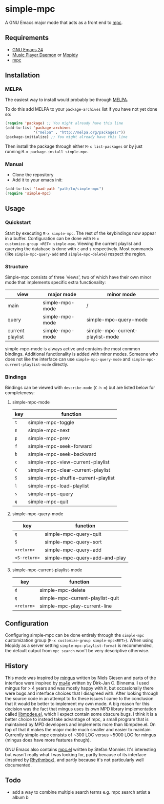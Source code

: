 * simple-mpc [[http://melpa.org/#/simple-mpc][file:http://melpa.org/packages/simple-mpc-badge.svg]]
A GNU Emacs major mode that acts as a front end to [[http://www.musicpd.org/clients/mpc/][mpc]].
[[./screenshot.png]]
** Requirements
- [[https://www.gnu.org/software/emacs/][GNU Emacs 24]]
- [[http://www.musicpd.org/][Music Player Daemon]] or [[https://www.mopidy.com/][Mopidy]]
- [[http://www.musicpd.org/clients/mpc/][mpc]]
** Installation
*** MELPA
The easiest way to install would probably be through [[http://melpa.org/][MELPA]].

To do this add MELPA to your =package-archives= list if you have not
yet done so:

#+BEGIN_SRC lisp
(require 'package) ;; You might already have this line
(add-to-list 'package-archives
             '("melpa" . "http://melpa.org/packages/"))
(package-initialize) ;; You might already have this line
#+END_SRC

Then install the package through either =M-x list-packages= or by just
running =M-x package-install simple-mpc=.
*** Manual
- Clone the repository
- Add it to your emacs init:
#+BEGIN_SRC lisp
(add-to-list 'load-path "path/to/simple-mpc")
(require 'simple-mpc)
#+END_SRC
** Usage
*** Quickstart
Start by executing =M-x simple-mpc=. The rest of the keybindings now
appear in a buffer. Configuration can be done with =M-x
customize-group <RET> simple-mpc=. Viewing the current playlist and
querying the database is done with =c= and =s= respectively. Most
commands (like =simple-mpc-query-add= and =simple-mpc-delete=) respect
the region.
*** Structure
Simple-mpc consists of three 'views', two of which have their own
minor mode that implements specific extra functionality:

|------------------+-----------------+----------------------------------|
| view             | major mode      | minor mode                       |
|------------------+-----------------+----------------------------------|
| main             | simple-mpc-mode | /                                |
| query            | simple-mpc-mode | simple-mpc-query-mode            |
| current playlist | simple-mpc-mode | simple-mpc-current-playlist-mode |
|------------------+-----------------+----------------------------------|

simple-mpc-mode is always active and contains the most common
bindings. Additional functionality is added with minor modes. Someone
who does not like the interface can use =simple-mpc-query-mode= and
=simple-mpc-current-playlist-mode= directly.
*** Bindings
Bindings can be viewed with =describe-mode= (=C-h m=) but are listed
below for completeness:
**** simple-mpc-mode
|-----+-------------------------------------|
| key | function                            |
|-----+-------------------------------------|
| =t= | simple-mpc-toggle                   |
| =n= | simple-mpc-next                     |
| =p= | simple-mpc-prev                     |
| =f= | simple-mpc-seek-forward             |
| =b= | simple-mpc-seek-backward            |
| =c= | simple-mpc-view-current-playlist    |
| =C= | simple-mpc-clear-current-playlist   |
| =S= | simple-mpc-shuffle-current-playlist |
| =l= | simple-mpc-load-playlist            |
| =s= | simple-mpc-query                    |
| =q= | simple-mpc-quit                     |
|-----+-------------------------------------|
**** simple-mpc-query-mode
|--------------+-------------------------------|
| key          | function                      |
|--------------+-------------------------------|
| =q=          | simple-mpc-query-quit         |
| =S=          | simple-mpc-query-sort         |
| =<return>=   | simple-mpc-query-add          |
| =<S-return>= | simple-mpc-query-add-and-play |
|--------------+-------------------------------|
**** simple-mpc-current-playlist-mode
|------------+----------------------------------|
| key        | function                         |
|------------+----------------------------------|
| =d=        | simple-mpc-delete                |
| =q=        | simple-mpc-current-playlist-quit |
| =<return>= | simple-mpc-play-current-line     |
|------------+----------------------------------|
** Configuration
Configuring simple-mpc can be done entirely through the =simple-mpc=
customization group (=M-x customize-group simple-mpc<RET>=). When
using Mopidy as a server setting =simple-mpc-playlist-format= is
recommended, the default output from =mpc search= won't be very
descriptive otherwise.
** History
This mode was inspired by [[https://github.com/pft/mingus][mingus]] written by Niels Giesen and parts of
the interface were inspired by [[http://www.djcbsoftware.nl/code/mu/mu4e.html][mu4e]] written by Dirk-Jan C. Binnema. I
used mingus for > 4 years and was mostly happy with it, but
occasionally there were bugs and interface choices that I disagreed
with. After looking through the source code in an attempt to fix these
issues I came to the conclusion that it would be better to implement
my own mode. A big reason for this decision was the fact that mingus
uses its own MPD library implementation called [[https://github.com/pft/mingus/blob/master/libmpdee.el][libmpdee.el]], which I
expect contain some obscure bugs. I think it is a better choice to
instead take advantage of mpc, a small program that is maintained by
MPD developers and implements more than libmpdee.el. On top of that it
makes the major mode much smaller and easier to maintain. Currently
simple-mpc consists of ~300 LOC versus ~5000 LOC for mingus (mingus
does have more features though).

GNU Emacs also contains [[http://git.savannah.gnu.org/cgit/emacs.git/tree/lisp/mpc.el][mpc.el]] written by Stefan Monnier. It's
interesting but wasn't really what I was looking for, partly because
of its interface (inspired by [[https://wiki.gnome.org/Apps/Rhythmbox][Rhythmbox]]), and partly because it's not
particularly well documented.
** Todo
- add a way to combine multiple search terms e.g. mpc search artist a album b
